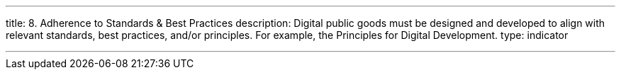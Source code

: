 ---
title: 8. Adherence to Standards & Best Practices
description: Digital public goods must be designed and developed to align with relevant standards, best practices, and/or principles. For example, the Principles for Digital Development.
type: indicator

---
